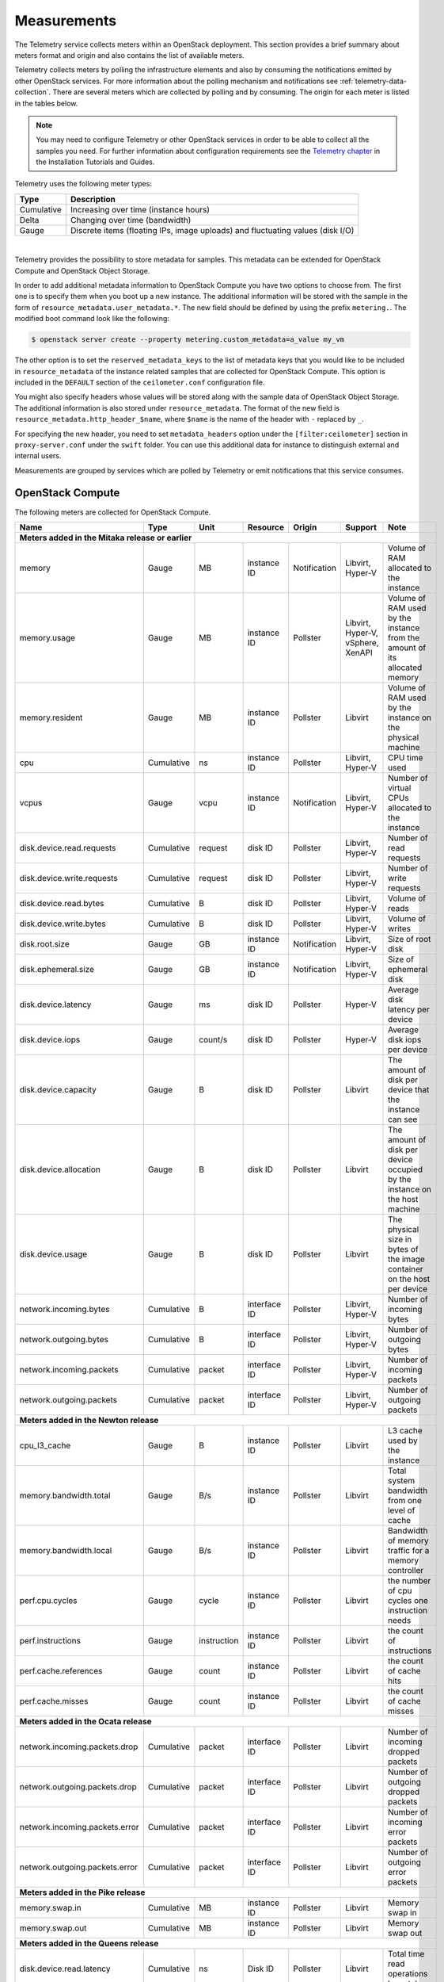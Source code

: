 .. _telemetry-measurements:

============
Measurements
============

The Telemetry service collects meters within an OpenStack deployment.
This section provides a brief summary about meters format and origin and
also contains the list of available meters.

Telemetry collects meters by polling the infrastructure elements and
also by consuming the notifications emitted by other OpenStack services.
For more information about the polling mechanism and notifications see
:ref:`telemetry-data-collection`. There are several meters which are collected
by polling and by consuming. The origin for each meter is listed in the tables
below.

.. note::

   You may need to configure Telemetry or other OpenStack services in
   order to be able to collect all the samples you need. For further
   information about configuration requirements see the `Telemetry chapter
   <https://docs.openstack.org/ceilometer/latest/install/index.html>`__
   in the Installation Tutorials and Guides.

Telemetry uses the following meter types:

+--------------+--------------------------------------------------------------+
| Type         | Description                                                  |
+==============+==============================================================+
| Cumulative   | Increasing over time (instance hours)                        |
+--------------+--------------------------------------------------------------+
| Delta        | Changing over time (bandwidth)                               |
+--------------+--------------------------------------------------------------+
| Gauge        | Discrete items (floating IPs, image uploads) and fluctuating |
|              | values (disk I/O)                                            |
+--------------+--------------------------------------------------------------+

|

Telemetry provides the possibility to store metadata for samples. This
metadata can be extended for OpenStack Compute and OpenStack Object
Storage.

In order to add additional metadata information to OpenStack Compute you
have two options to choose from. The first one is to specify them when
you boot up a new instance. The additional information will be stored
with the sample in the form of ``resource_metadata.user_metadata.*``.
The new field should be defined by using the prefix ``metering.``. The
modified boot command look like the following:

.. code-block:: console

   $ openstack server create --property metering.custom_metadata=a_value my_vm

The other option is to set the ``reserved_metadata_keys`` to the list of
metadata keys that you would like to be included in
``resource_metadata`` of the instance related samples that are collected
for OpenStack Compute. This option is included in the ``DEFAULT``
section of the ``ceilometer.conf`` configuration file.

You might also specify headers whose values will be stored along with
the sample data of OpenStack Object Storage. The additional information
is also stored under ``resource_metadata``. The format of the new field
is ``resource_metadata.http_header_$name``, where ``$name`` is the name of
the header with ``-`` replaced by ``_``.

For specifying the new header, you need to set ``metadata_headers`` option
under the ``[filter:ceilometer]`` section in ``proxy-server.conf`` under the
``swift`` folder. You can use this additional data for instance to distinguish
external and internal users.

Measurements are grouped by services which are polled by
Telemetry or emit notifications that this service consumes.

.. _telemetry-compute-meters:

OpenStack Compute
~~~~~~~~~~~~~~~~~

The following meters are collected for OpenStack Compute.

+-----------+-------+------+----------+----------+---------+------------------+
| Name      | Type  | Unit | Resource | Origin   | Support | Note             |
+===========+=======+======+==========+==========+=========+==================+
| **Meters added in the Mitaka release or earlier**                           |
+-----------+-------+------+----------+----------+---------+------------------+
| memory    | Gauge | MB   | instance | Notific\ | Libvirt,| Volume of RAM    |
|           |       |      | ID       | ation    | Hyper-V | allocated to the |
|           |       |      |          |          |         | instance         |
+-----------+-------+------+----------+----------+---------+------------------+
| memory.\  | Gauge | MB   | instance | Pollster | Libvirt,| Volume of RAM    |
| usage     |       |      | ID       |          | Hyper-V,| used by the inst\|
|           |       |      |          |          | vSphere,| ance from the    |
|           |       |      |          |          | XenAPI  | amount of its    |
|           |       |      |          |          |         | allocated memory |
+-----------+-------+------+----------+----------+---------+------------------+
| memory.r\ | Gauge | MB   | instance | Pollster | Libvirt | Volume of RAM u\ |
| esident   |       |      | ID       |          |         | sed by the inst\ |
|           |       |      |          |          |         | ance on the phy\ |
|           |       |      |          |          |         | sical machine    |
+-----------+-------+------+----------+----------+---------+------------------+
| cpu       | Cumu\ | ns   | instance | Pollster | Libvirt,| CPU time used    |
|           | lative|      | ID       |          | Hyper-V |                  |
+-----------+-------+------+----------+----------+---------+------------------+
| vcpus     | Gauge | vcpu | instance | Notific\ | Libvirt,| Number of virtual|
|           |       |      | ID       | ation    | Hyper-V | CPUs allocated to|
|           |       |      |          |          |         | the instance     |
+-----------+-------+------+----------+----------+---------+------------------+
| disk.dev\ | Cumu\ | req\ | disk ID  | Pollster | Libvirt,| Number of read   |
| ice.read\ | lative| uest |          |          | Hyper-V | requests         |
| .requests |       |      |          |          |         |                  |
+-----------+-------+------+----------+----------+---------+------------------+
| disk.dev\ | Cumu\ | req\ | disk ID  | Pollster | Libvirt,| Number of write  |
| ice.write\| lative| uest |          |          | Hyper-V | requests         |
| .requests |       |      |          |          |         |                  |
+-----------+-------+------+----------+----------+---------+------------------+
| disk.dev\ | Cumu\ | B    | disk ID  | Pollster | Libvirt,| Volume of reads  |
| ice.read\ | lative|      |          |          | Hyper-V |                  |
| .bytes    |       |      |          |          |         |                  |
+-----------+-------+------+----------+----------+---------+------------------+
| disk.dev\ | Cumu\ | B    | disk ID  | Pollster | Libvirt,| Volume of writes |
| ice.write\| lative|      |          |          | Hyper-V |                  |
| .bytes    |       |      |          |          |         |                  |
+-----------+-------+------+----------+----------+---------+------------------+
| disk.root\| Gauge | GB   | instance | Notific\ | Libvirt,| Size of root disk|
| .size     |       |      | ID       | ation    | Hyper-V |                  |
+-----------+-------+------+----------+----------+---------+------------------+
| disk.ephe\| Gauge | GB   | instance | Notific\ | Libvirt,| Size of ephemeral|
| meral.size|       |      | ID       | ation    | Hyper-V | disk             |
+-----------+-------+------+----------+----------+---------+------------------+
| disk.dev\ | Gauge | ms   | disk ID  | Pollster | Hyper-V | Average disk la\ |
| ice.late\ |       |      |          |          |         | tency per device |
| ncy       |       |      |          |          |         |                  |
+-----------+-------+------+----------+----------+---------+------------------+
| disk.dev\ | Gauge | coun\| disk ID  | Pollster | Hyper-V | Average disk io\ |
| ice.iops  |       | t/s  |          |          |         | ps per device    |
+-----------+-------+------+----------+----------+---------+------------------+
| disk.dev\ | Gauge | B    | disk ID  | Pollster | Libvirt | The amount of d\ |
| ice.capa\ |       |      |          |          |         | isk per device   |
| city      |       |      |          |          |         | that the instan\ |
|           |       |      |          |          |         | ce can see       |
+-----------+-------+------+----------+----------+---------+------------------+
| disk.dev\ | Gauge | B    | disk ID  | Pollster | Libvirt | The amount of d\ |
| ice.allo\ |       |      |          |          |         | isk per device   |
| cation    |       |      |          |          |         | occupied by the  |
|           |       |      |          |          |         | instance on th\  |
|           |       |      |          |          |         | e host machine   |
+-----------+-------+------+----------+----------+---------+------------------+
| disk.dev\ | Gauge | B    | disk ID  | Pollster | Libvirt | The physical si\ |
| ice.usag\ |       |      |          |          |         | ze in bytes of   |
| e         |       |      |          |          |         | the image conta\ |
|           |       |      |          |          |         | iner on the hos\ |
|           |       |      |          |          |         | t per device     |
+-----------+-------+------+----------+----------+---------+------------------+
| network.\ | Cumu\ | B    | interface| Pollster | Libvirt,| Number of        |
| incoming.\| lative|      | ID       |          | Hyper-V | incoming bytes   |
| bytes     |       |      |          |          |         |                  |
+-----------+-------+------+----------+----------+---------+------------------+
| network.\ | Cumu\ | B    | interface| Pollster | Libvirt,| Number of        |
| outgoing\ | lative|      | ID       |          | Hyper-V | outgoing bytes   |
| .bytes    |       |      |          |          |         |                  |
+-----------+-------+------+----------+----------+---------+------------------+
| network.\ | Cumu\ | pac\ | interface| Pollster | Libvirt,| Number of        |
| incoming\ | lative| ket  | ID       |          | Hyper-V | incoming packets |
| .packets  |       |      |          |          |         |                  |
+-----------+-------+------+----------+----------+---------+------------------+
| network.\ | Cumu\ | pac\ | interface| Pollster | Libvirt,| Number of        |
| outgoing\ | lative| ket  | ID       |          | Hyper-V | outgoing packets |
| .packets  |       |      |          |          |         |                  |
+-----------+-------+------+----------+----------+---------+------------------+
| **Meters added in the Newton release**                                      |
+-----------+-------+------+----------+----------+---------+------------------+
| cpu_l3_c\ | Gauge | B    | instance | Pollster | Libvirt | L3 cache used b\ |
| ache      |       |      | ID       |          |         | y the instance   |
+-----------+-------+------+----------+----------+---------+------------------+
| memory.b\ | Gauge | B/s  | instance | Pollster | Libvirt | Total system ba\ |
| andwidth\ |       |      | ID       |          |         | ndwidth from on\ |
| .total    |       |      |          |          |         | e level of cache |
+-----------+-------+------+----------+----------+---------+------------------+
| memory.b\ | Gauge | B/s  | instance | Pollster | Libvirt | Bandwidth of me\ |
| andwidth\ |       |      | ID       |          |         | mory traffic fo\ |
| .local    |       |      |          |          |         | r a memory cont\ |
|           |       |      |          |          |         | roller           |
+-----------+-------+------+----------+----------+---------+------------------+
| perf.cpu\ | Gauge | cyc\ | instance | Pollster | Libvirt | the number of c\ |
| .cycles   |       | le   | ID       |          |         | pu cycles one i\ |
|           |       |      |          |          |         | nstruction needs |
+-----------+-------+------+----------+----------+---------+------------------+
| perf.ins\ | Gauge | inst\| instance | Pollster | Libvirt | the count of in\ |
| tructions |       | ruct\| ID       |          |         | structions       |
|           |       | ion  |          |          |         |                  |
+-----------+-------+------+----------+----------+---------+------------------+
| perf.cac\ | Gauge | cou\ | instance | Pollster | Libvirt | the count of ca\ |
| he.refer\ |       | nt   | ID       |          |         | che hits         |
| ences     |       |      |          |          |         |                  |
+-----------+-------+------+----------+----------+---------+------------------+
| perf.cac\ | Gauge | cou\ | instance | Pollster | Libvirt | the count of ca\ |
| he.misses |       | nt   | ID       |          |         | che misses       |
+-----------+-------+------+----------+----------+---------+------------------+
| **Meters added in the Ocata release**                                       |
+-----------+-------+------+----------+----------+---------+------------------+
| network.\ | Cumul\| pack\| interface| Pollster | Libvirt | Number of        |
| incoming\ | ative | et   | ID       |          |         | incoming dropped |
| .packets\ |       |      |          |          |         | packets          |
| .drop     |       |      |          |          |         |                  |
+-----------+-------+------+----------+----------+---------+------------------+
| network.\ | Cumul\| pack\| interface| Pollster | Libvirt | Number of        |
| outgoing\ | ative | et   | ID       |          |         | outgoing dropped |
| .packets\ |       |      |          |          |         | packets          |
| .drop     |       |      |          |          |         |                  |
+-----------+-------+------+----------+----------+---------+------------------+
| network.\ | Cumul\| pack\| interface| Pollster | Libvirt | Number of        |
| incoming\ | ative | et   | ID       |          |         | incoming error   |
| .packets\ |       |      |          |          |         | packets          |
| .error    |       |      |          |          |         |                  |
+-----------+-------+------+----------+----------+---------+------------------+
| network.\ | Cumul\| pack\| interface| Pollster | Libvirt | Number of        |
| outgoing\ | ative | et   | ID       |          |         | outgoing error   |
| .packets\ |       |      |          |          |         | packets          |
| .error    |       |      |          |          |         |                  |
+-----------+-------+------+----------+----------+---------+------------------+
| **Meters added in the Pike release**                                        |
+-----------+-------+------+----------+----------+---------+------------------+
| memory.\  | Cumul\|      |          |          |         |                  |
| swap.in   | ative | MB   | instance | Pollster | Libvirt | Memory swap in   |
|           |       |      | ID       |          |         |                  |
+-----------+-------+------+----------+----------+---------+------------------+
| memory.\  | Cumul\|      |          |          |         |                  |
| swap.out  | ative | MB   | instance | Pollster | Libvirt | Memory swap out  |
|           |       |      | ID       |          |         |                  |
+-----------+-------+------+----------+----------+---------+------------------+
| **Meters added in the Queens release**                                      |
+-----------+-------+------+----------+----------+---------+------------------+
| disk.devi\| Cumul\|      |          |          |         | Total time read  |
| ce.read.l\| ative | ns   | Disk ID  | Pollster | Libvirt | operations have  |
| atency    |       |      |          |          |         | taken            |
+-----------+-------+------+----------+----------+---------+------------------+
| disk.devi\| Cumul\|      |          |          |         | Total time write |
| ce.write.\| ative | ns   | Disk ID  | Pollster | Libvirt | operations have  |
| latency   |       |      |          |          |         | taken            |
+-----------+-------+------+----------+----------+---------+------------------+

.. note::

    To enable the libvirt ``memory.usage`` support, you need to install
    libvirt version 1.1.1+, QEMU version 1.5+, and you also need to
    prepare suitable balloon driver in the image. It is applicable
    particularly for Windows guests, most modern Linux distributions
    already have it built in. Telemetry is not able to fetch the
    ``memory.usage`` samples without the image balloon driver.

.. note::

    To enable libvirt ``disk.*`` support when running on RBD-backed shared
    storage, you need to install libvirt version 1.2.16+.

OpenStack Compute is capable of collecting ``CPU`` related meters from
the compute host machines. In order to use that you need to set the
``compute_monitors`` option to ``cpu.virt_driver`` in the
``nova.conf`` configuration file. For further information see the
Compute configuration section in the `Compute chapter
<https://docs.openstack.org/nova/latest/configuration/config.html>`__
of the OpenStack Configuration Reference.

The following host machine related meters are collected for OpenStack
Compute:

+---------------------+-------+------+----------+-------------+---------------+
| Name                | Type  | Unit | Resource | Origin      | Note          |
+=====================+=======+======+==========+=============+===============+
| **Meters added in the Mitaka release or earlier**                           |
+---------------------+-------+------+----------+-------------+---------------+
| compute.node.cpu.\  | Gauge | MHz  | host ID  | Notification| CPU frequency |
| frequency           |       |      |          |             |               |
+---------------------+-------+------+----------+-------------+---------------+
| compute.node.cpu.\  | Cumu\ | ns   | host ID  | Notification| CPU kernel    |
| kernel.time         | lative|      |          |             | time          |
+---------------------+-------+------+----------+-------------+---------------+
| compute.node.cpu.\  | Cumu\ | ns   | host ID  | Notification| CPU idle time |
| idle.time           | lative|      |          |             |               |
+---------------------+-------+------+----------+-------------+---------------+
| compute.node.cpu.\  | Cumu\ | ns   | host ID  | Notification| CPU user mode |
| user.time           | lative|      |          |             | time          |
+---------------------+-------+------+----------+-------------+---------------+
| compute.node.cpu.\  | Cumu\ | ns   | host ID  | Notification| CPU I/O wait  |
| iowait.time         | lative|      |          |             | time          |
+---------------------+-------+------+----------+-------------+---------------+
| compute.node.cpu.\  | Gauge | %    | host ID  | Notification| CPU kernel    |
| kernel.percent      |       |      |          |             | percentage    |
+---------------------+-------+------+----------+-------------+---------------+
| compute.node.cpu.\  | Gauge | %    | host ID  | Notification| CPU idle      |
| idle.percent        |       |      |          |             | percentage    |
+---------------------+-------+------+----------+-------------+---------------+
| compute.node.cpu.\  | Gauge | %    | host ID  | Notification| CPU user mode |
| user.percent        |       |      |          |             | percentage    |
+---------------------+-------+------+----------+-------------+---------------+
| compute.node.cpu.\  | Gauge | %    | host ID  | Notification| CPU I/O wait  |
| iowait.percent      |       |      |          |             | percentage    |
+---------------------+-------+------+----------+-------------+---------------+
| compute.node.cpu.\  | Gauge | %    | host ID  | Notification| CPU           |
| percent             |       |      |          |             | utilization   |
+---------------------+-------+------+----------+-------------+---------------+

.. _telemetry-bare-metal-service:

IPMI meters
~~~~~~~~~~~

Telemetry captures notifications that are emitted by the Bare metal
service. The source of the notifications are IPMI sensors that collect
data from the host machine.

Alternatively, IPMI meters can be generated by deploying the
ceilometer-agent-ipmi on each IPMI-capable node. For further information about
the IPMI agent see :ref:`telemetry-ipmi-agent`.

.. warning::

   To avoid duplication of metering data and unnecessary load on the
   IPMI interface, do not deploy the IPMI agent on nodes that are
   managed by the Bare metal service and keep the
   ``conductor.send_sensor_data`` option set to ``False`` in the
   ``ironic.conf`` configuration file.


The following IPMI sensor meters are recorded:

+------------------+-------+------+----------+-------------+------------------+
| Name             | Type  | Unit | Resource | Origin      | Note             |
+==================+=======+======+==========+=============+==================+
| **Meters added in the Mitaka release or earlier**                           |
+------------------+-------+------+----------+-------------+------------------+
| hardware.ipmi.fan| Gauge | RPM  | fan      | Notificatio\| Fan rounds per   |
|                  |       |      | sensor   | n, Pollster | minute (RPM)     |
+------------------+-------+------+----------+-------------+------------------+
| hardware.ipmi\   | Gauge | C    | temper\  | Notificatio\| Temperature read\|
| .temperature     |       |      | ature    | n, Pollster | ing from sensor  |
|                  |       |      | sensor   |             |                  |
+------------------+-------+------+----------+-------------+------------------+
| hardware.ipmi\   | Gauge | W    | current  | Notificatio\| Current reading  |
| .current         |       |      | sensor   | n, Pollster | from sensor      |
+------------------+-------+------+----------+-------------+------------------+
| hardware.ipmi\   | Gauge | V    | voltage  | Notificatio\| Voltage reading  |
| .voltage         |       |      | sensor   | n, Pollster | from sensor      |
+------------------+-------+------+----------+-------------+------------------+

.. note::

   The sensor data is not available in the Bare metal service by
   default. To enable the meters and configure this module to emit
   notifications about the measured values see the `Installation
   Guide <https://docs.openstack.org/ironic/latest/install/index.html>`__
   for the Bare metal service.


Besides generic IPMI sensor data, the following Intel Node Manager
meters are recorded from capable platform:

+---------------------+-------+------+----------+----------+------------------+
| Name                | Type  | Unit | Resource | Origin   | Note             |
+=====================+=======+======+==========+==========+==================+
| **Meters added in the Mitaka release or earlier**                           |
+---------------------+-------+------+----------+----------+------------------+
| hardware.ipmi.node\ | Gauge | W    | host ID  | Pollster | Current power    |
| .power              |       |      |          |          | of the system    |
+---------------------+-------+------+----------+----------+------------------+
| hardware.ipmi.node\ | Gauge | C    | host ID  | Pollster | Current tempera\ |
| .temperature        |       |      |          |          | ture of the      |
|                     |       |      |          |          | system           |
+---------------------+-------+------+----------+----------+------------------+
| hardware.ipmi.node\ | Gauge | C    | host ID  | Pollster | Inlet temperatu\ |
| .inlet_temperature  |       |      |          |          | re of the system |
+---------------------+-------+------+----------+----------+------------------+
| hardware.ipmi.node\ | Gauge | C    | host ID  | Pollster | Outlet temperat\ |
| .outlet_temperature |       |      |          |          | ure of the system|
+---------------------+-------+------+----------+----------+------------------+
| hardware.ipmi.node\ | Gauge | CFM  | host ID  | Pollster | Volumetric airf\ |
| .airflow            |       |      |          |          | low of the syst\ |
|                     |       |      |          |          | em, expressed as |
|                     |       |      |          |          | 1/10th of CFM    |
+---------------------+-------+------+----------+----------+------------------+
| hardware.ipmi.node\ | Gauge | CUPS | host ID  | Pollster | CUPS(Compute Us\ |
| .cups               |       |      |          |          | age Per Second)  |
|                     |       |      |          |          | index data of the|
|                     |       |      |          |          | system           |
+---------------------+-------+------+----------+----------+------------------+
| hardware.ipmi.node\ | Gauge | %    | host ID  | Pollster | CPU CUPS utiliz\ |
| .cpu_util           |       |      |          |          | ation of the     |
|                     |       |      |          |          | system           |
+---------------------+-------+------+----------+----------+------------------+
| hardware.ipmi.node\ | Gauge | %    | host ID  | Pollster | Memory CUPS      |
| .mem_util           |       |      |          |          | utilization of   |
|                     |       |      |          |          | the system       |
+---------------------+-------+------+----------+----------+------------------+
| hardware.ipmi.node\ | Gauge | %    | host ID  | Pollster | IO CUPS          |
| .io_util            |       |      |          |          | utilization of   |
|                     |       |      |          |          | the system       |
+---------------------+-------+------+----------+----------+------------------+

OpenStack Image service
~~~~~~~~~~~~~~~~~~~~~~~

The following meters are collected for OpenStack Image service:

+--------------------+--------+------+----------+----------+------------------+
| Name               | Type   | Unit | Resource | Origin   | Note             |
+====================+========+======+==========+==========+==================+
| **Meters added in the Mitaka release or earlier**                           |
+--------------------+--------+------+----------+----------+------------------+
| image.size         | Gauge  | B    | image ID | Notifica\| Size of the upl\ |
|                    |        |      |          | tion, Po\| oaded image      |
|                    |        |      |          | llster   |                  |
+--------------------+--------+------+----------+----------+------------------+
| image.download     | Delta  | B    | image ID | Notifica\| Image is downlo\ |
|                    |        |      |          | tion     | aded             |
+--------------------+--------+------+----------+----------+------------------+
| image.serve        | Delta  | B    | image ID | Notifica\| Image is served  |
|                    |        |      |          | tion     | out              |
+--------------------+--------+------+----------+----------+------------------+

OpenStack Block Storage
~~~~~~~~~~~~~~~~~~~~~~~

The following meters are collected for OpenStack Block Storage:

+--------------------+-------+--------+----------+----------+-----------------+
| Name               | Type  | Unit   | Resource | Origin   | Note            |
+====================+=======+========+==========+==========+=================+
| **Meters added in the Mitaka release or earlier**                           |
+--------------------+-------+--------+----------+----------+-----------------+
| volume.size        | Gauge | GB     | volume ID| Notifica\| Size of the vol\|
|                    |       |        |          | tion     | ume             |
+--------------------+-------+--------+----------+----------+-----------------+
| snapshot.size      | Gauge | GB     | snapshot | Notifica\| Size of the sna\|
|                    |       |        | ID       | tion     | pshot           |
+--------------------+-------+--------+----------+----------+-----------------+
| **Meters added in the Queens release**                                      |
+--------------------+-------+--------+----------+----------+-----------------+
| volume.provider.ca\| Gauge | GB     | hostname | Notifica\| Total volume    |
| pacity.total       |       |        |          | tion     | capacity on host|
+--------------------+-------+--------+----------+----------+-----------------+
| volume.provider.ca\| Gauge | GB     | hostname | Notifica\| Free volume     |
| pacity.free        |       |        |          | tion     | capacity on host|
+--------------------+-------+--------+----------+----------+-----------------+
| volume.provider.ca\| Gauge | GB     | hostname | Notifica\| Assigned volume |
| pacity.allocated   |       |        |          | tion     | capacity on host|
|                    |       |        |          |          | by Cinder       |
+--------------------+-------+--------+----------+----------+-----------------+
| volume.provider.ca\| Gauge | GB     | hostname | Notifica\| Assigned volume |
| pacity.provisioned |       |        |          | tion     | capacity on host|
+--------------------+-------+--------+----------+----------+-----------------+
| volume.provider.ca\| Gauge | GB     | hostname | Notifica\| Virtual free    |
| pacity.virtual_free|       |        |          | tion     | volume capacity |
|                    |       |        |          |          | on host         |
+--------------------+-------+--------+----------+----------+-----------------+
| volume.provider.po\| Gauge | GB     | hostname\| Notifica\| Total volume    |
| ol.capacity.total  |       |        | #pool    | tion     | capacity in pool|
+--------------------+-------+--------+----------+----------+-----------------+
| volume.provider.po\| Gauge | GB     | hostname\| Notifica\| Free volume     |
| ol.capacity.free   |       |        | #pool    | tion     | capacity in pool|
+--------------------+-------+--------+----------+----------+-----------------+
| volume.provider.po\| Gauge | GB     | hostname\| Notifica\| Assigned volume |
| ol.capacity.alloca\|       |        | #pool    | tion     | capacity in pool|
| ted                |       |        |          |          | by Cinder       |
+--------------------+-------+--------+----------+----------+-----------------+
| volume.provider.po\| Gauge | GB     | hostname\| Notifica\| Assigned volume |
| ol.capacity.provis\|       |        | #pool    | tion     | capacity in pool|
| ioned              |       |        |          |          |                 |
+--------------------+-------+--------+----------+----------+-----------------+
| volume.provider.po\| Gauge | GB     | hostname\| Notifica\| Virtual free    |
| ol.capacity.virtua\|       |        | #pool    | tion     | volume capacity |
| l_free             |       |        |          |          | in pool         |
+--------------------+-------+--------+----------+----------+-----------------+

OpenStack File Share
~~~~~~~~~~~~~~~~~~~~~~

The following meters are collected for OpenStack File Share:

+--------------------+-------+--------+----------+----------+-----------------+
| Name               | Type  | Unit   | Resource | Origin   | Note            |
+====================+=======+========+==========+==========+=================+
| **Meters added in the Pike release**                                        |
+--------------------+-------+--------+----------+----------+-----------------+
| manila.share.size  | Gauge | GB     | share ID | Notifica\| Size of the fil\|
|                    |       |        |          | tion     | e share         |
+--------------------+-------+--------+----------+----------+-----------------+

.. _telemetry-object-storage-meter:

OpenStack Object Storage
~~~~~~~~~~~~~~~~~~~~~~~~

The following meters are collected for OpenStack Object Storage:

+--------------------+-------+-------+------------+---------+-----------------+
| Name               | Type  | Unit  | Resource   | Origin  | Note            |
+====================+=======+=======+============+=========+=================+
| **Meters added in the Mitaka release or earlier**                           |
+--------------------+-------+-------+------------+---------+-----------------+
| storage.objects    | Gauge | object| storage ID | Pollster| Number of objec\|
|                    |       |       |            |         | ts              |
+--------------------+-------+-------+------------+---------+-----------------+
| storage.objects.si\| Gauge | B     | storage ID | Pollster| Total size of s\|
| ze                 |       |       |            |         | tored objects   |
+--------------------+-------+-------+------------+---------+-----------------+
| storage.objects.co\| Gauge | conta\| storage ID | Pollster| Number of conta\|
| ntainers           |       | iner  |            |         | iners           |
+--------------------+-------+-------+------------+---------+-----------------+
| storage.objects.in\| Delta | B     | storage ID | Notific\| Number of incom\|
| coming.bytes       |       |       |            | ation   | ing bytes       |
+--------------------+-------+-------+------------+---------+-----------------+
| storage.objects.ou\| Delta | B     | storage ID | Notific\| Number of outgo\|
| tgoing.bytes       |       |       |            | ation   | ing bytes       |
+--------------------+-------+-------+------------+---------+-----------------+
| storage.containers\| Gauge | object| storage ID\| Pollster| Number of objec\|
| .objects           |       |       | /container |         | ts in container |
+--------------------+-------+-------+------------+---------+-----------------+
| storage.containers\| Gauge | B     | storage ID\| Pollster| Total size of s\|
| .objects.size      |       |       | /container |         | tored objects i\|
|                    |       |       |            |         | n container     |
+--------------------+-------+-------+------------+---------+-----------------+


Ceph Object Storage
~~~~~~~~~~~~~~~~~~~
In order to gather meters from Ceph, you have to install and configure
the Ceph Object Gateway (radosgw) as it is described in the `Installation
Manual <http://docs.ceph.com/docs/master/radosgw/>`__. You also have to enable
`usage logging <http://docs.ceph.com/docs/master/man/8/radosgw/#usage-logging>`__ in
order to get the related meters from Ceph. You will need an
``admin`` user with ``users``, ``buckets``, ``metadata`` and ``usage``
``caps`` configured.

In order to access Ceph from Telemetry, you need to specify a
``service group`` for ``radosgw`` in the ``ceilometer.conf``
configuration file along with ``access_key`` and ``secret_key`` of the
``admin`` user mentioned above.

The following meters are collected for Ceph Object Storage:

+------------------+------+--------+------------+----------+------------------+
| Name             | Type | Unit   | Resource   | Origin   | Note             |
+==================+======+========+============+==========+==================+
| **Meters added in the Mitaka release or earlier**                           |
+------------------+------+--------+------------+----------+------------------+
| radosgw.objects  | Gauge| object | storage ID | Pollster | Number of objects|
+------------------+------+--------+------------+----------+------------------+
| radosgw.objects.\| Gauge| B      | storage ID | Pollster | Total size of s\ |
| size             |      |        |            |          | tored objects    |
+------------------+------+--------+------------+----------+------------------+
| radosgw.objects.\| Gauge| contai\| storage ID | Pollster | Number of conta\ |
| containers       |      | ner    |            |          | iners            |
+------------------+------+--------+------------+----------+------------------+
| radosgw.api.requ\| Gauge| request| storage ID | Pollster | Number of API r\ |
| est              |      |        |            |          | equests against  |
|                  |      |        |            |          | Ceph Object Ga\  |
|                  |      |        |            |          | teway (radosgw)  |
+------------------+------+--------+------------+----------+------------------+
| radosgw.containe\| Gauge| object | storage ID\| Pollster | Number of objec\ |
| rs.objects       |      |        | /container |          | ts in container  |
+------------------+------+--------+------------+----------+------------------+
| radosgw.containe\| Gauge| B      | storage ID\| Pollster | Total size of s\ |
| rs.objects.size  |      |        | /container |          | tored objects in |
|                  |      |        |            |          | container        |
+------------------+------+--------+------------+----------+------------------+

.. note::

    The ``usage`` related information may not be updated right after an
    upload or download, because the Ceph Object Gateway needs time to
    update the usage properties. For instance, the default configuration
    needs approximately 30 minutes to generate the usage logs.

OpenStack Identity
~~~~~~~~~~~~~~~~~~

The following meters are collected for OpenStack Identity:

+-------------------+------+--------+-----------+-----------+-----------------+
| Name              | Type | Unit   | Resource  | Origin    | Note            |
+===================+======+========+===========+===========+=================+
| **Meters added in the Mitaka release or earlier**                           |
+-------------------+------+--------+-----------+-----------+-----------------+
| identity.authent\ | Delta| user   | user ID   | Notifica\ | User successful\|
| icate.success     |      |        |           | tion      | ly authenticated|
+-------------------+------+--------+-----------+-----------+-----------------+
| identity.authent\ | Delta| user   | user ID   | Notifica\ | User pending au\|
| icate.pending     |      |        |           | tion      | thentication    |
+-------------------+------+--------+-----------+-----------+-----------------+
| identity.authent\ | Delta| user   | user ID   | Notifica\ | User failed to  |
| icate.failure     |      |        |           | tion      | authenticate    |
+-------------------+------+--------+-----------+-----------+-----------------+

OpenStack Networking
~~~~~~~~~~~~~~~~~~~~

The following meters are collected for OpenStack Networking:

+-----------------+-------+--------+-----------+-----------+------------------+
| Name            | Type  | Unit   | Resource  | Origin    | Note             |
+=================+=======+========+===========+===========+==================+
| **Meters added in the Mitaka release or earlier**                           |
+-----------------+-------+--------+-----------+-----------+------------------+
| bandwidth       | Delta | B      | label ID  | Notifica\ | Bytes through t\ |
|                 |       |        |           | tion      | his l3 metering  |
|                 |       |        |           |           | label            |
+-----------------+-------+--------+-----------+-----------+------------------+

SDN controllers
~~~~~~~~~~~~~~~

The following meters are collected for SDN:

+-----------------+---------+--------+-----------+----------+-----------------+
| Name            | Type    | Unit   | Resource  | Origin   | Note            |
+=================+=========+========+===========+==========+=================+
| **Meters added in the Mitaka release or earlier**                           |
+-----------------+---------+--------+-----------+----------+-----------------+
| switch          | Gauge   | switch | switch ID | Pollster | Existence of sw\|
|                 |         |        |           |          | itch            |
+-----------------+---------+--------+-----------+----------+-----------------+
| switch.port     | Gauge   | port   | switch ID | Pollster | Existence of po\|
|                 |         |        |           |          | rt              |
+-----------------+---------+--------+-----------+----------+-----------------+
| switch.port.re\ | Cumula\ | packet | switch ID | Pollster | Packets receive\|
| ceive.packets   | tive    |        |           |          | d on port       |
+-----------------+---------+--------+-----------+----------+-----------------+
| switch.port.tr\ | Cumula\ | packet | switch ID | Pollster | Packets transmi\|
| ansmit.packets  | tive    |        |           |          | tted on port    |
+-----------------+---------+--------+-----------+----------+-----------------+
| switch.port.re\ | Cumula\ | B      | switch ID | Pollster | Bytes received  |
| ceive.bytes     | tive    |        |           |          | on port         |
+-----------------+---------+--------+-----------+----------+-----------------+
| switch.port.tr\ | Cumula\ | B      | switch ID | Pollster | Bytes transmitt\|
| ansmit.bytes    | tive    |        |           |          | ed on port      |
+-----------------+---------+--------+-----------+----------+-----------------+
| switch.port.re\ | Cumula\ | packet | switch ID | Pollster | Drops received  |
| ceive.drops     | tive    |        |           |          | on port         |
+-----------------+---------+--------+-----------+----------+-----------------+
| switch.port.tr\ | Cumula\ | packet | switch ID | Pollster | Drops transmitt\|
| ansmit.drops    | tive    |        |           |          | ed on port      |
+-----------------+---------+--------+-----------+----------+-----------------+
| switch.port.re\ | Cumula\ | packet | switch ID | Pollster | Errors received |
| ceive.errors    | tive    |        |           |          | on port         |
+-----------------+---------+--------+-----------+----------+-----------------+
| switch.port.tr\ | Cumula\ | packet | switch ID | Pollster | Errors transmit\|
| ansmit.errors   | tive    |        |           |          | ted on port     |
+-----------------+---------+--------+-----------+----------+-----------------+
| switch.port.re\ | Cumula\ | packet | switch ID | Pollster | Frame alignment |
| ceive.frame\_er\| tive    |        |           |          | errors receive\ |
| ror             |         |        |           |          | d on port       |
+-----------------+---------+--------+-----------+----------+-----------------+
| switch.port.re\ | Cumula\ | packet | switch ID | Pollster | Overrun errors  |
| ceive.overrun\_\| tive    |        |           |          | received on port|
| error           |         |        |           |          |                 |
+-----------------+---------+--------+-----------+----------+-----------------+
| switch.port.re\ | Cumula\ | packet | switch ID | Pollster | CRC errors rece\|
| ceive.crc\_error| tive    |        |           |          | ived on port    |
+-----------------+---------+--------+-----------+----------+-----------------+
| switch.port.co\ | Cumula\ | count  | switch ID | Pollster | Collisions on p\|
| llision.count   | tive    |        |           |          | ort             |
+-----------------+---------+--------+-----------+----------+-----------------+
| switch.table    | Gauge   | table  | switch ID | Pollster | Duration of tab\|
|                 |         |        |           |          | le              |
+-----------------+---------+--------+-----------+----------+-----------------+
| switch.table.a\ | Gauge   | entry  | switch ID | Pollster | Active entries  |
| ctive.entries   |         |        |           |          | in table        |
+-----------------+---------+--------+-----------+----------+-----------------+
| switch.table.l\ | Gauge   | packet | switch ID | Pollster | Lookup packets  |
| ookup.packets   |         |        |           |          | for table       |
+-----------------+---------+--------+-----------+----------+-----------------+
| switch.table.m\ | Gauge   | packet | switch ID | Pollster | Packets matches |
| atched.packets  |         |        |           |          | for table       |
+-----------------+---------+--------+-----------+----------+-----------------+
| switch.flow     | Gauge   | flow   | switch ID | Pollster | Duration of flow|
+-----------------+---------+--------+-----------+----------+-----------------+
| switch.flow.du\ | Gauge   | s      | switch ID | Pollster | Duration of flow|
| ration.seconds  |         |        |           |          | in seconds      |
+-----------------+---------+--------+-----------+----------+-----------------+
| switch.flow.du\ | Gauge   | ns     | switch ID | Pollster | Duration of flow|
| ration.nanosec\ |         |        |           |          | in nanoseconds  |
| onds            |         |        |           |          |                 |
+-----------------+---------+--------+-----------+----------+-----------------+
| switch.flow.pa\ | Cumula\ | packet | switch ID | Pollster | Packets received|
| ckets           | tive    |        |           |          |                 |
+-----------------+---------+--------+-----------+----------+-----------------+
| switch.flow.by\ | Cumula\ | B      | switch ID | Pollster | Bytes received  |
| tes             | tive    |        |           |          |                 |
+-----------------+---------+--------+-----------+----------+-----------------+
| **Meters added in the Pike release**                                        |
+-----------------+---------+--------+-----------+----------+-----------------+
| port            | Gauge   | port   | port ID   | Pollster | Existence of po\|
|                 |         |        |           |          | rt              |
+-----------------+---------+--------+-----------+----------+-----------------+
| port.uptime     | Gauge   | s      | port ID   | Pollster | Uptime of port  |
|                 |         |        |           |          |                 |
+-----------------+---------+--------+-----------+----------+-----------------+
| port.receive.pa\| Cumula\ | packet | port ID   | Pollster | Packets trasmit\|
| ckets           | tive    |        |           |          | ted on port     |
+-----------------+---------+--------+-----------+----------+-----------------+
| port.transmit.\ | Cumula\ | packet | port ID   | Pollster | Packets transmi\|
| packets         | tive    |        |           |          | tted on port    |
+-----------------+---------+--------+-----------+----------+-----------------+
| port.receive.\  | Cumula\ | B      | port ID   | Pollster | Bytes received  |
| bytes           | tive    |        |           |          | on port         |
+-----------------+---------+--------+-----------+----------+-----------------+
| port.transmit.\ | Cumula\ | B      | port ID   | Pollster | Bytes transmitt\|
| bytes           | tive    |        |           |          | ed on port      |
+-----------------+---------+--------+-----------+----------+-----------------+
| port.receive.\  | Cumula\ | packet | port ID   | Pollster | Drops received  |
| drops           | tive    |        |           |          | on port         |
+-----------------+---------+--------+-----------+----------+-----------------+
| port.receive.\  | Cumula\ | packet | port ID   | Pollster | Errors received |
| errors          | tive    |        |           |          | on port         |
+-----------------+---------+--------+-----------+----------+-----------------+
| switch.ports    | Gauge   | ports  | switch ID | Pollster | Number of ports\|
|                 |         |        |           |          | on switch       |
+-----------------+---------+--------+-----------+----------+-----------------+
| switch.port.upt\| Gauge   | s      | switch ID | Pollster | Uptime of switch|
| ime             |         |        |           |          |                 |
+-----------------+---------+--------+-----------+----------+-----------------+

These meters are available for OpenFlow based switches. In order to
enable these meters, each driver needs to be properly configured.

VPN-as-a-Service (VPNaaS)
~~~~~~~~~~~~~~~~~~~~~~~~~

The following meters are collected for VPNaaS:

+---------------+-------+---------+------------+-----------+------------------+
| Name          | Type  | Unit    | Resource   | Origin    | Note             |
+===============+=======+=========+============+===========+==================+
| **Meters added in the Mitaka release or earlier**                           |
+---------------+-------+---------+------------+-----------+------------------+
| network.serv\ | Gauge | vpnser\ | vpn ID     | Pollster  | Existence of a   |
| ices.vpn      |       | vice    |            |           | VPN              |
+---------------+-------+---------+------------+-----------+------------------+
| network.serv\ | Gauge | ipsec\_\| connection | Pollster  | Existence of an  |
| ices.vpn.con\ |       | site\_c\| ID         |           | IPSec connection |
| nections      |       | onnect\ |            |           |                  |
|               |       | ion     |            |           |                  |
+---------------+-------+---------+------------+-----------+------------------+

Firewall-as-a-Service (FWaaS)
~~~~~~~~~~~~~~~~~~~~~~~~~~~~~

The following meters are collected for FWaaS:

+---------------+-------+---------+------------+-----------+------------------+
| Name          | Type  | Unit    | Resource   | Origin    | Note             |
+===============+=======+=========+============+===========+==================+
| **Meters added in the Mitaka release or earlier**                           |
+---------------+-------+---------+------------+-----------+------------------+
| network.serv\ | Gauge | firewall| firewall ID| Pollster  | Existence of a   |
| ices.firewall |       |         |            |           | firewall         |
+---------------+-------+---------+------------+-----------+------------------+
| network.serv\ | Gauge | firewa\ | firewall ID| Pollster  | Existence of a   |
| ices.firewal\ |       | ll_pol\ |            |           | firewall policy  |
| l.policy      |       | icy     |            |           |                  |
+---------------+-------+---------+------------+-----------+------------------+
